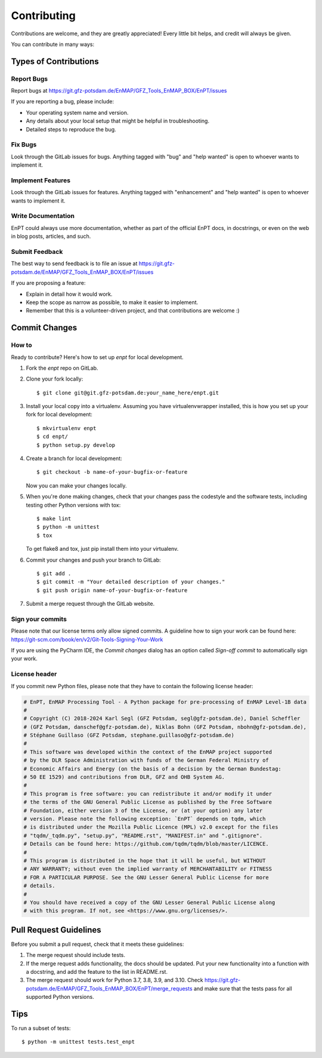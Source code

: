 .. highlight:: shell

============
Contributing
============

Contributions are welcome, and they are greatly appreciated! Every
little bit helps, and credit will always be given.

You can contribute in many ways:

Types of Contributions
----------------------

Report Bugs
~~~~~~~~~~~

Report bugs at https://git.gfz-potsdam.de/EnMAP/GFZ_Tools_EnMAP_BOX/EnPT/issues

If you are reporting a bug, please include:

* Your operating system name and version.
* Any details about your local setup that might be helpful in troubleshooting.
* Detailed steps to reproduce the bug.

Fix Bugs
~~~~~~~~

Look through the GitLab issues for bugs. Anything tagged with "bug"
and "help wanted" is open to whoever wants to implement it.

Implement Features
~~~~~~~~~~~~~~~~~~

Look through the GitLab issues for features. Anything tagged with "enhancement"
and "help wanted" is open to whoever wants to implement it.

Write Documentation
~~~~~~~~~~~~~~~~~~~

EnPT could always use more documentation, whether as part of the
official EnPT docs, in docstrings, or even on the web in blog posts,
articles, and such.

Submit Feedback
~~~~~~~~~~~~~~~

The best way to send feedback is to file an issue at https://git.gfz-potsdam.de/EnMAP/GFZ_Tools_EnMAP_BOX/EnPT/issues

If you are proposing a feature:

* Explain in detail how it would work.
* Keep the scope as narrow as possible, to make it easier to implement.
* Remember that this is a volunteer-driven project, and that contributions are welcome :)

Commit Changes
--------------

How to
~~~~~~

Ready to contribute? Here's how to set up `enpt` for local development.

1. Fork the `enpt` repo on GitLab.
2. Clone your fork locally::

    $ git clone git@git.gfz-potsdam.de:your_name_here/enpt.git

3. Install your local copy into a virtualenv. Assuming you have virtualenvwrapper installed, this is how you set up
   your fork for local development::

    $ mkvirtualenv enpt
    $ cd enpt/
    $ python setup.py develop

4. Create a branch for local development::

    $ git checkout -b name-of-your-bugfix-or-feature

   Now you can make your changes locally.

5. When you're done making changes, check that your changes pass the codestyle and the software tests, including
   testing other Python versions with tox::

    $ make lint
    $ python -m unittest
    $ tox

   To get flake8 and tox, just pip install them into your virtualenv.

6. Commit your changes and push your branch to GitLab::

    $ git add .
    $ git commit -m "Your detailed description of your changes."
    $ git push origin name-of-your-bugfix-or-feature

7. Submit a merge request through the GitLab website.


Sign your commits
~~~~~~~~~~~~~~~~~

Please note that our license terms only allow signed commits.
A guideline how to sign your work can be found here: https://git-scm.com/book/en/v2/Git-Tools-Signing-Your-Work

If you are using the PyCharm IDE, the `Commit changes` dialog has an option called `Sign-off commit` to
automatically sign your work.


License header
~~~~~~~~~~~~~~

If you commit new Python files, please note that they have to contain the following license header:

.. code:: bash

    # EnPT, EnMAP Processing Tool - A Python package for pre-processing of EnMAP Level-1B data
    #
    # Copyright (C) 2018-2024 Karl Segl (GFZ Potsdam, segl@gfz-potsdam.de), Daniel Scheffler
    # (GFZ Potsdam, danschef@gfz-potsdam.de), Niklas Bohn (GFZ Potsdam, nbohn@gfz-potsdam.de),
    # Stéphane Guillaso (GFZ Potsdam, stephane.guillaso@gfz-potsdam.de)
    #
    # This software was developed within the context of the EnMAP project supported
    # by the DLR Space Administration with funds of the German Federal Ministry of
    # Economic Affairs and Energy (on the basis of a decision by the German Bundestag:
    # 50 EE 1529) and contributions from DLR, GFZ and OHB System AG.
    #
    # This program is free software: you can redistribute it and/or modify it under
    # the terms of the GNU General Public License as published by the Free Software
    # Foundation, either version 3 of the License, or (at your option) any later
    # version. Please note the following exception: `EnPT` depends on tqdm, which
    # is distributed under the Mozilla Public Licence (MPL) v2.0 except for the files
    # "tqdm/_tqdm.py", "setup.py", "README.rst", "MANIFEST.in" and ".gitignore".
    # Details can be found here: https://github.com/tqdm/tqdm/blob/master/LICENCE.
    #
    # This program is distributed in the hope that it will be useful, but WITHOUT
    # ANY WARRANTY; without even the implied warranty of MERCHANTABILITY or FITNESS
    # FOR A PARTICULAR PURPOSE. See the GNU Lesser General Public License for more
    # details.
    #
    # You should have received a copy of the GNU Lesser General Public License along
    # with this program. If not, see <https://www.gnu.org/licenses/>.



Pull Request Guidelines
-----------------------

Before you submit a pull request, check that it meets these guidelines:

1. The merge request should include tests.
2. If the merge request adds functionality, the docs should be updated. Put
   your new functionality into a function with a docstring, and add the
   feature to the list in README.rst.
3. The merge request should work for Python 3.7, 3.8, 3.9, and 3.10. Check
   https://git.gfz-potsdam.de/EnMAP/GFZ_Tools_EnMAP_BOX/EnPT/merge_requests
   and make sure that the tests pass for all supported Python versions.

Tips
----

To run a subset of tests::


    $ python -m unittest tests.test_enpt

